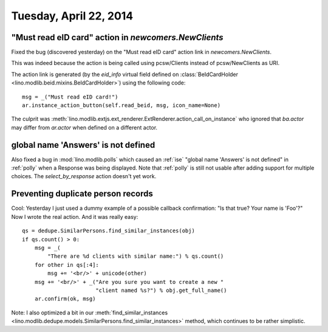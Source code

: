 =======================
Tuesday, April 22, 2014
=======================


"Must read eID card" action in `newcomers.NewClients` 
------------------------------------------------------

Fixed the bug (discovered yesterday) on the "Must read eID card"
action link in `newcomers.NewClients`.

This was indeed because the action is being called using pcsw/Clients
instead of pcsw/NewClients as URI.

The action link is generated (by the `eid_info` virtual field defined
on :class:`BeIdCardHolder <lino.modlib.beid.mixins.BeIdCardHolder>`)
using the following code::

  msg = _("Must read eID card!")
  ar.instance_action_button(self.read_beid, msg, icon_name=None)

The culprit was
:meth:`lino.modlib.extjs.ext_renderer.ExtRenderer.action_call_on_instance`
who ignored that `ba.actor` may differ from `ar.actor` when defined on
a different actor.


global name 'Answers' is not defined
------------------------------------

Also fixed a bug in :mod:`lino.modlib.polls` which caused an
:ref:`ise` "global name 'Answers' is not defined" in :ref:`polly` when
a Response was being displayed.  Note that :ref:`polly` is still not
usable after adding support for multiple choices.  The
`select_by_response` action doesn't yet work.

Preventing duplicate person records
-----------------------------------

Cool: Yesterday I just used a dummy example of a possible callback
confirmation: "Is that true? Your name is 'Foo'?" Now I wrote the real
action. And it was really easy::

    qs = dedupe.SimilarPersons.find_similar_instances(obj)
    if qs.count() > 0:
        msg = _(
            "There are %d clients with similar name:") % qs.count()
        for other in qs[:4]:
            msg += '<br/>' + unicode(other)
        msg += '<br/>' + _("Are you sure you want to create a new "
                           "client named %s?") % obj.get_full_name()
        ar.confirm(ok, msg)

Note: I also optimized a bit in our
:meth:`find_similar_instances <lino.modlib.dedupe.models.SimilarPersons.find_similar_instances>` method, which continues to be rather simplistic.
